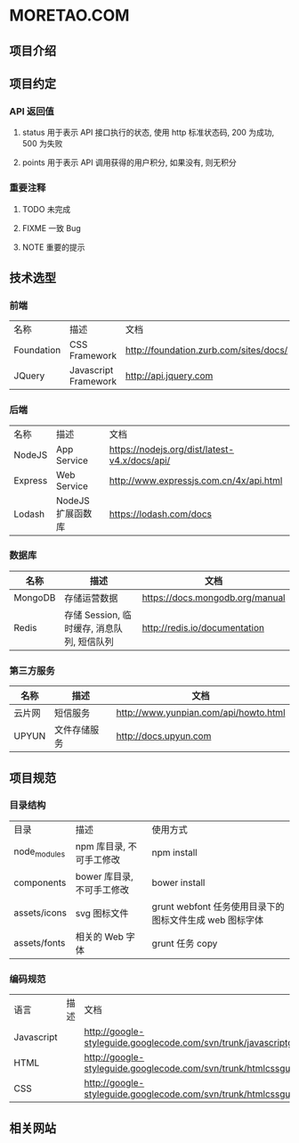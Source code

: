 * MORETAO.COM
** 项目介绍
** 项目约定
*** API 返回值
**** status 用于表示 API 接口执行的状态, 使用 http 标准状态码, 200 为成功, 500 为失败
**** points 用于表示 API 调用获得的用户积分, 如果没有, 则无积分
*** 重要注释
**** TODO 未完成
**** FIXME 一致 Bug
**** NOTE 重要的提示
** 技术选型
*** 前端
| 名称       | 描述                 | 文档                                   |
| Foundation | CSS Framework        | http://foundation.zurb.com/sites/docs/ |
| JQuery     | Javascript Framework | http://api.jquery.com                                       |
*** 后端
| 名称    | 描述              | 文档                                          |
| NodeJS  | App Service       | https://nodejs.org/dist/latest-v4.x/docs/api/ |
| Express | Web Service       | http://www.expressjs.com.cn/4x/api.html       |
| Lodash  | NodeJS 扩展函数库 | https://lodash.com/docs                       |
*** 数据库
| 名称    | 描述                                       | 文档                            |
|---------+--------------------------------------------+---------------------------------|
| MongoDB | 存储运营数据                               | [[https://docs.mongodb.org/manual]] |
| Redis   | 存储 Session, 临时缓存, 消息队列, 短信队列 | http://redis.io/documentation   |
*** 第三方服务
| 名称   | 描述         | 文档                                  |
|--------+--------------+---------------------------------------|
| 云片网 | 短信服务     | http://www.yunpian.com/api/howto.html |
| UPYUN  | 文件存储服务 | http://docs.upyun.com                 |
** 项目规范
*** 目录结构
| 目录         | 描述                       | 使用方式                                                |
| node_modules | npm 库目录, 不可手工修改   | npm install                                             |
| components   | bower 库目录, 不可手工修改 | bower install                                           |
| assets/icons | svg 图标文件               | grunt webfont 任务使用目录下的图标文件生成 web 图标字体 |
| assets/fonts | 相关的 Web 字体            | grunt 任务 copy                                         |
*** 编码规范
| 语言       | 描述 | 文档                                                                  |
| Javascript |      | http://google-styleguide.googlecode.com/svn/trunk/javascriptguide.xml |
| HTML       |      | http://google-styleguide.googlecode.com/svn/trunk/htmlcssguide.xml    |
| CSS        |      | http://google-styleguide.googlecode.com/svn/trunk/htmlcssguide.xml    |
** 相关网站
